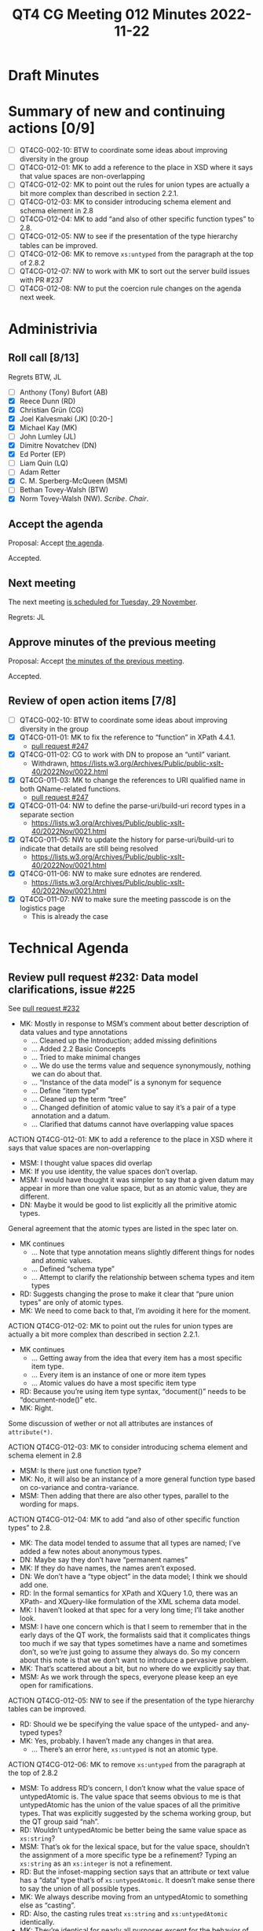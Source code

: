 :PROPERTIES:
:ID:       30DE8F65-3ECC-4BB6-821D-8C5E57959585
:END:
#+title: QT4 CG Meeting 012 Minutes 2022-11-22
#+author: Norm Tovey-Walsh
#+filetags: :qt4cg:
#+options: html-style:nil h:6
#+html_head: <link rel="stylesheet" type="text/css" href="/meeting/css/htmlize.css"/>
#+html_head: <link rel="stylesheet" type="text/css" href="../../../css/style.css"/>
#+options: author:nil email:nil creator:nil timestamp:nil
#+startup: showall

* Draft Minutes
:PROPERTIES:
:unnumbered: t
:CUSTOM_ID: minutes
:END:

* Summary of new and continuing actions [0/9]
:PROPERTIES:
:unnumbered: t
:CUSTOM_ID: new-actions
:END:

+ [ ] QT4CG-002-10: BTW to coordinate some ideas about improving diversity in the group
+ [ ] QT4CG-012-01: MK to add a reference to the place in XSD where it says that value spaces are non-overlapping
+ [ ] QT4CG-012-02: MK to point out the rules for union types are actually a bit more complex than described in section 2.2.1.
+ [ ] QT4CG-012-03: MK to consider introducing schema element and schema element in 2.8
+ [ ] QT4CG-012-04: MK to add “and also of other specific function types” to 2.8.
+ [ ] QT4CG-012-05: NW to see if the presentation of the type hierarchy tables can be improved.
+ [ ] QT4CG-012-06: MK to remove ~xs:untyped~ from the paragraph at the top of 2.8.2
+ [ ] QT4CG-012-07: NW to work with MK to sort out the server build issues with PR #237
+ [ ] QT4CG-012-08: NW to put the coercion rule changes on the agenda next week.

* Administrivia
:PROPERTIES:
:CUSTOM_ID: administrivia
:END:

** Roll call [8/13]
:PROPERTIES:
:CUSTOM_ID: roll-call
:END:

Regrets BTW, JL

+ [ ] Anthony (Tony) Bufort (AB)
+ [X] Reece Dunn (RD)
+ [X] Christian Grün (CG)
+ [X] Joel Kalvesmaki (JK) [0:20-]
+ [X] Michael Kay (MK)
+ [ ] John Lumley (JL)
+ [X] Dimitre Novatchev (DN)
+ [X] Ed Porter (EP)
+ [ ] Liam Quin (LQ)
+ [ ] Adam Retter
+ [X] C. M. Sperberg-McQueen (MSM)
+ [ ] Bethan Tovey-Walsh (BTW)
+ [X] Norm Tovey-Walsh (NW). /Scribe/. /Chair/.

** Accept the agenda
:PROPERTIES:
:CUSTOM_ID: agenda
:END:

Proposal: Accept [[../../agenda/2022/11-22.html][the agenda]].

Accepted.

** Next meeting
:PROPERTIES:
:CUSTOM_ID: next-meeting
:END:

The next meeting [[../../agenda/2022/11-29.html][is scheduled for Tuesday, 29 November]].

Regrets: JL

** Approve minutes of the previous meeting
:PROPERTIES:
:CUSTOM_ID: approve-minutes
:END:

Proposal: Accept [[../../minutes/2022/11-15.html][the minutes of the previous meeting]].

Accepted.

** Review of open action items [7/8]
:PROPERTIES:
:CUSTOM_ID: open-actions
:END:

+ [ ] QT4CG-002-10: BTW to coordinate some ideas about improving diversity in the group
+ [X] QT4CG-011-01: MK to fix the reference to “function” in XPath 4.4.1.
  + [[https://qt4cg.org/dashboard/#pr-247][pull request #247]]
+ [X] QT4CG-011-02: CG to work with DN to propose an “until” variant.
  + Withdrawn, https://lists.w3.org/Archives/Public/public-xslt-40/2022Nov/0022.html
+ [X] QT4CG-011-03: MK to change the references to URI qualified name in both QName-related functions.
  + [[https://qt4cg.org/dashboard/#pr-247][pull request #247]]
+ [X] QT4CG-011-04: NW to define the parse-uri/build-uri record types in a separate section
  + https://lists.w3.org/Archives/Public/public-xslt-40/2022Nov/0021.html
+ [X] QT4CG-011-05: NW to update the history for parse-uri/build-uri to indicate that details are still being resolved
  + https://lists.w3.org/Archives/Public/public-xslt-40/2022Nov/0021.html
+ [X] QT4CG-011-06: NW to make sure ednotes are rendered.
  + https://lists.w3.org/Archives/Public/public-xslt-40/2022Nov/0021.html
+ [X] QT4CG-011-07: NW to make sure the meeting passcode is on the logistics page
  + This is already the case

* Technical Agenda
:PROPERTIES:
:CUSTOM_ID: technical-agenda
:END:

** Review pull request #232: Data model clarifications, issue #225
:PROPERTIES:
:CUSTOM_ID: pr-data-model
:END:

See [[https://qt4cg.org/dashboard/#pr-232][pull request #232]] 

+ MK: Mostly in response to MSM’s comment about better description of data
  values and type annotations
  + … Cleaned up the Introduction; added missing definitions
  + … Added 2.2 Basic Concepts
  + … Tried to make minimal changes
  + … We do use the terms value and sequence synonymously, nothing we
    can do about that.
  + … “Instance of the data model” is a synonym for sequence
  + … Define “item type”
  + … Cleaned up the term “tree”
  + … Changed definition of atomic value to say it’s a pair of a type
    annotation and a datum.
  + … Clarified that datums cannot have overlapping value spaces

ACTION QT4CG-012-01: MK to add a reference to the place in XSD where it says that value spaces are non-overlapping

+ MSM: I thought value spaces did overlap
+ MK: If you use identity, the value spaces don’t overlap.
+ MSM: I would have thought it was simpler to say that a given datum
  may appear in more than one value space, but as an atomic value,
  they are different.
+ DN: Maybe it would be good to list explicitly all the primitive atomic types.

General agreement that the atomic types are listed in the spec later on.

+ MK continues
  + … Note that type annotation means slightly different things for
    nodes and atomic values.
  + … Defined “schema type”
  + … Attempt to clarify the relationship between schema types and item types

+ RD: Suggests changing the prose to make it clear that “pure union
  types” are only of atomic types.
+ MK: We need to come back to that, I’m avoiding it here for the moment.

ACTION QT4CG-012-02: MK to point out the rules for union types are actually a bit more complex than described in section 2.2.1.

+ MK continues
  + … Getting away from the idea that every item has a most specific
    item type.
  + … Every item is an instance of one or more item types
  + … Atomic values do have a most specific item type

+ RD: Because you’re using item type syntax, “document()” needs to be
  “document-node()” etc.
+ MK: Right.

Some discussion of wether or not all attributes are instances of ~attribute(*)~.

ACTION QT4CG-012-03: MK to consider introducing schema element and schema element in 2.8

+ MSM: Is there just one function type?
+ MK: No, it will also be an instance of a more general function type
  based on co-variance and contra-variance.
+ MSM: Then adding that there are also other types, parallel to the
  wording for maps.

ACTION QT4CG-012-04: MK to add “and also of other specific function types” to 2.8.

+ MK: The data model tended to assume that all types are named; I’ve
  added a few notes about anonymous types.
+ DN: Maybe say they don’t have “permanent names”
+ MK: If they do have names, the names aren’t exposed.
+ DN: We don’t have a “type object” in the data model; I think we
  should add one.
+ RD: In the formal semantics for XPath and XQuery 1.0, there was an
  XPath- and XQuery-like formulation of the XML schema data model.
+ MK: I haven’t looked at that spec for a very long time; I’ll take
  another look.
+ MSM: I have one concern which is that I seem to remember that in the
  early days of the QT work, the formalists said that it complicates
  things too much if we say that types sometimes have a name and
  sometimes don’t, so we’re just going to assume they always do. So my
  concern about this note is that we don’t want to introduce a
  pervasive problem.
+ MK: That’s scattered about a bit, but no where do we explicitly say
  that.
+ MSM: As we work through the specs, everyone please keep an eye open
  for ramifications.

ACTION QT4CG-012-05: NW to see if the presentation of the type hierarchy tables can be improved.

+ RD: Should we be specifying the value space of the untyped- and
  any-typed types?
+ MK: Yes, probably. I haven’t made any changes in that area.
  + … There’s an error here, ~xs:untyped~ is not an atomic type.

ACTION QT4CG-012-06: MK to remove ~xs:untyped~ from the paragraph at the top of 2.8.2

+ MSM: To address RD’s concern, I don’t know what the value space of
  untypedAtomic is. The value space that seems obvious to me is that
  untypedAtomic has the union of the value spaces of all the primitive
  types. That was explicitly suggested by the schema working group,
  but the QT group said “nah”.
+ RD: Wouldn’t untypedAtomic be better being the same value space as ~xs:string~?
+ MSM: That’s ok for the lexical space, but for the value space,
  shouldn’t the assignment of a more specific type be a refinement?
  Typing an ~xs:string~ as an ~xs:integer~ is not a refinement.
+ RD: But the infoset-mapping section says that an attribute or text
  value has a “data” type that’s of ~xs:untypedAtomic~. It doesn’t make
  sense there to say the union of all possible types.
+ MK: We always describe moving from an untypedAtomic to something
  else as “casting”.
+ RD: Also, the casting rules treat ~xs:string~ and ~xs:untypedAtomic~
  identically.
+ MK: They’re identical for nearly all purposes except for the
  behavior of the coercion rules.

Proposal: accept this PR.

Accepted.

** Review pull request #237: XSL conditionals
:PROPERTIES:
:CUSTOM_ID: xsl-conditionals
:END:

See [[https://qt4cg.org/dashboard/#pr-237][pull request #237]]

+ MK: I did a revised PR that was responsive to the actions I was
  given, but also went a little further. It builds locally but not on
  the server.

ACTION QT4CG-012-07: NW to work with MK to sort out the server build issues with PR #237

** Review pull request #247
:PROPERTIES:
:CUSTOM_ID: pr-qt4cg-011-01
:END:

See [[https://qt4cg.org/dashboard/#pr-247][pull request #247]] which resolves MK actions QT4CG-011-01 and QT4CG-011-03

+ MK: The first is completely trivial, just a one word change.

On review, these are just markup fixes.

Proposal: Accept this PR.

Accepted.

** Review pull request #249: fn:items-at, issue #213
:PROPERTIES:
:CUSTOM_ID: pr-items-at
:END:

See [[https://qt4cg.org/dashboard/#pr-249][pull request #249]]

+ MK reviews ~fn:items-at()~
  + … One doubt I had is that the most common use is going to be a
    single number, so it’s not clear if ~item-at~ would be better. But
    I used the plural.
  + … The use cases for this are primarily where the square bracket
    predicate notation gives you problems with the context item.
  + … The use cases for returning multiple items are sometimes
    equivalent to subsequence
  + … One point of detail is should this be like substring and
    subsequence and take ~xs:double~ instead of integers.
  + … We had a big debate about this with respect to functions we
    added before. I think we got that right, the explicit cast is
    useful and the cases where it’s needed are quite rare.
  + … If you use ~xs:double~ you have to talk about what happens if
    it’s not an exact whole number.
+ CG: How about ~xs:nonNegativeInteger~?
+ MK: Yes, once we get the coercion rules sorted out.
+ MSM: I can still cast to ~xs:integer~, yes?
+ MK: Yes, if we accept the change to the coercion rules.
+ DN: I think it might be useful to allow negative integers, which
  take from the end, like Python
+ DN: We should add a corresponding array function, ~fn:members-at()~?
+ MK: If we do add negative numbers, we should add it everywhere that
  it’s appropriate, for example ~fn:remove()~.

ACTION QT4CG-012-08: NW to put the coercion rule changes on the agenda next week.

NW asks if there’s any possibility of harmonizing arrays and sequences
for functions?

+ MK: I’ve proposed a way to parcel and unparcel arrays and sequences
  so that it’s easier. But it’s hard to make that nice and usable
  without explicit parceling.
+ RD: If we had explicit union types, we could…
+ MK: No, we couldn’t, we have this wretched problem that an array is
  a sequence of length one.

Returning to items-at…

+ CD: I think doubles would be better than integers because that would
  make it easier to rewrite predicates to this function. But you could
  say that was an optimization issue not something a user has to be
  concerned about?

The CG is not moved to make that change.

Proposal: Accept this PR

Accepted.

** Review pull request #250: fn:foot, etc.
:PROPERTIES:
:CUSTOM_ID: pr-fn-foot
:END:

See [[https://qt4cg.org/dashboard/#pr-250][pull request #250]]

+ DN: I find the names not good, especially ~truncate~. Where
  ~head~ / ~tail~ make a pair, ~foot~ / ~truncate~ don’t. I proposed ~heel~. We
  could also consider ~root~ / ~stalk~. The other thing that’s more serious
  is that the corresponding functions for arrays will raise exceptions
  when the first argument is the empty sequence, but here we’re
  returning the empty sequence. The semantics are not similar. I think
  an additional argument that has a default to raise an exception.
+ MK: The issue of array bounds checking is a very good issue and a
  very difficult one. I think it’s indefensible that we have array
  bounds checking on arrays and not sequences. It’s a classic working
  group kind of artifact that introduces an enormous non-orthogonality
  in the language. At the same time, that’s a problem that’s
  enormously difficult to fix. I tend to want to keep things
  consistent whenever possible.

Out of time.

* Any other business
:PROPERTIES:
:CUSTOM_ID: any-other-business
:END:

+ RD: Can folks look over my parse-html PR?
+ MK: That’s good work, and needs careful review.
+ CG: I proposed in email that we could reference issues from the QT
  specs with the hash symbol and a number. Then we’d get linking from
  PRs to issues and commits.
+ NW: Good idea.
